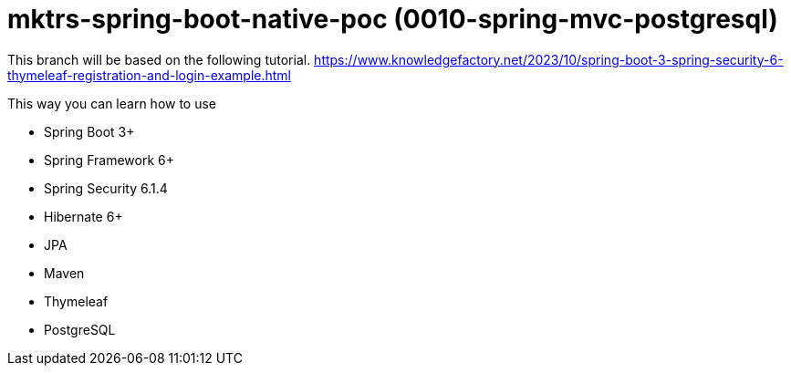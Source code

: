 = mktrs-spring-boot-native-poc (0010-spring-mvc-postgresql)

This branch will be based on the following tutorial. 
https://www.knowledgefactory.net/2023/10/spring-boot-3-spring-security-6-thymeleaf-registration-and-login-example.html

This way you can learn how to use

* Spring Boot 3+
* Spring Framework 6+
* Spring Security 6.1.4
* Hibernate 6+
* JPA
* Maven
* Thymeleaf
* PostgreSQL 

